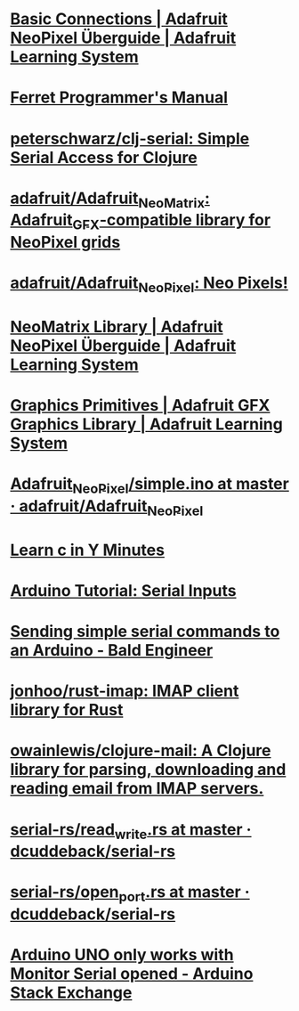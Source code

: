 * [[https://learn.adafruit.com/adafruit-neopixel-uberguide/basic-connections][Basic Connections | Adafruit NeoPixel Überguide | Adafruit Learning System]]
* [[https://ferret-lang.org/][Ferret Programmer's Manual]]
* [[https://github.com/peterschwarz/clj-serial][peterschwarz/clj-serial: Simple Serial Access for Clojure]]
* [[https://github.com/adafruit/Adafruit_NeoMatrix][adafruit/Adafruit_NeoMatrix: Adafruit_GFX-compatible library for NeoPixel grids]]
* [[https://github.com/adafruit/Adafruit_NeoPixel][adafruit/Adafruit_NeoPixel: Neo Pixels!]]
* [[https://learn.adafruit.com/adafruit-neopixel-uberguide/neomatrix-library][NeoMatrix Library | Adafruit NeoPixel Überguide | Adafruit Learning System]]
* [[https://learn.adafruit.com/adafruit-gfx-graphics-library/graphics-primitives][Graphics Primitives | Adafruit GFX Graphics Library | Adafruit Learning System]]
* [[https://github.com/adafruit/Adafruit_NeoPixel/blob/master/examples/simple/simple.ino][Adafruit_NeoPixel/simple.ino at master · adafruit/Adafruit_NeoPixel]]
* [[https://learnxinyminutes.com/docs/c/][Learn c in Y Minutes]]
* [[https://www.norwegiancreations.com/2017/12/arduino-tutorial-serial-inputs/][Arduino Tutorial: Serial Inputs]]
* [[https://www.baldengineer.com/simple-serial-commands-arduino.html][Sending simple serial commands to an Arduino - Bald Engineer]]
* [[https://github.com/jonhoo/rust-imap][jonhoo/rust-imap: IMAP client library for Rust]]
* [[https://github.com/owainlewis/clojure-mail][owainlewis/clojure-mail: A Clojure library for parsing, downloading and reading email from IMAP servers.]]
* [[https://github.com/dcuddeback/serial-rs/blob/master/serial/examples/read_write.rs][serial-rs/read_write.rs at master · dcuddeback/serial-rs]]
* [[https://github.com/dcuddeback/serial-rs/blob/master/serial/examples/open_port.rs][serial-rs/open_port.rs at master · dcuddeback/serial-rs]]
* [[https://arduino.stackexchange.com/questions/41717/arduino-uno-only-works-with-monitor-serial-opened][Arduino UNO only works with Monitor Serial opened - Arduino Stack Exchange]]
